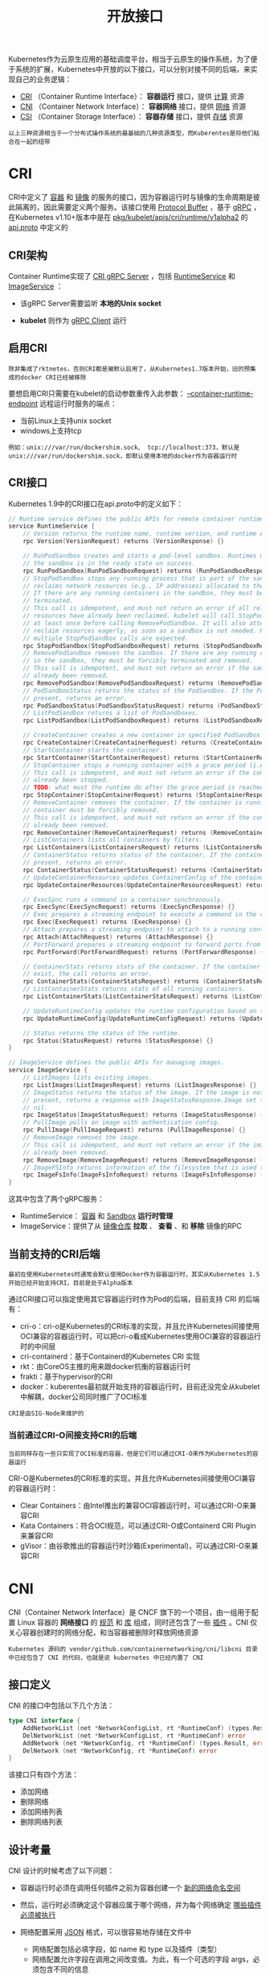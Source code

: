 #+TITLE: 开放接口
#+HTML_HEAD: <link rel="stylesheet" type="text/css" href="../../css/main.css" />
#+HTML_LINK_UP: etcd.html   
#+HTML_LINK_HOME: architecture.html
#+OPTIONS: num:nil timestamp:nil ^:nil

Kubernetes作为云原生应用的基础调度平台，相当于云原生的操作系统，为了便于系统的扩展，Kubernetes中开放的以下接口，可以分别对接不同的后端，来实现自己的业务逻辑：
+ _CRI_ （Container Runtime Interface）： *容器运行* 接口，提供 _计算_ 资源
+ _CNI_ （Container Network Interface）： *容器网络* 接口，提供 _网络_ 资源
+ _CSI_ （Container Storage Interface）： *容器存储* 接口，提供 _存储_ 资源 

#+BEGIN_EXAMPLE
以上三种资源相当于一个分布式操作系统的最基础的几种资源类型，而Kuberentes是将他们粘合在一起的纽带
#+END_EXAMPLE

#+ATTR_HTML: image :width 70% 
[[file:../../pic/open-interfaces.jpg]]
* CRI
  CRI中定义了 _容器_ 和 _镜像_ 的服务的接口，因为容器运行时与镜像的生命周期是彼此隔离的，因此需要定义两个服务。该接口使用 _Protocol Buffer_ ，基于 _gRPC_ ，在Kubernetes v1.10+版本中是在 _pkg/kubelet/apis/cri/runtime/v1alpha2_ 的 _api.proto_ 中定义的
** CRI架构
   Container Runtime实现了 _CRI gRPC Server_ ，包括 _RuntimeService_ 和 _ImageService_ ：
   + 该gRPC Server需要监听 *本地的Unix socket* 
   + *kubelet* 则作为 _gRPC Client_ 运行 

     #+ATTR_HTML: image :width 70% 
     [[file:../../pic/cri-architecture.png]]
** 启用CRI
   #+BEGIN_EXAMPLE
     除非集成了rktnetes，否则CRI都是被默认启用了，从Kubernetes1.7版本开始，旧的预集成的docker CRI已经被移除
   #+END_EXAMPLE
   要想启用CRI只需要在kubelet的启动参数重传入此参数： _--container-runtime-endpoint_ 远程运行时服务的端点：
   + 当前Linux上支持unix socket
   + windows上支持tcp

   #+BEGIN_EXAMPLE
     例如：unix:///var/run/dockershim.sock、 tcp://localhost:373，默认是unix:///var/run/dockershim.sock，即默认使用本地的docker作为容器运行时
   #+END_EXAMPLE
** CRI接口
   Kubernetes 1.9中的CRI接口在api.proto中的定义如下：

   #+BEGIN_SRC go 
  // Runtime service defines the public APIs for remote container runtimes
  service RuntimeService {
	  // Version returns the runtime name, runtime version, and runtime API version.
	  rpc Version(VersionRequest) returns (VersionResponse) {}

	  // RunPodSandbox creates and starts a pod-level sandbox. Runtimes must ensure
	  // the sandbox is in the ready state on success.
	  rpc RunPodSandbox(RunPodSandboxRequest) returns (RunPodSandboxResponse) {}
	  // StopPodSandbox stops any running process that is part of the sandbox and
	  // reclaims network resources (e.g., IP addresses) allocated to the sandbox.
	  // If there are any running containers in the sandbox, they must be forcibly
	  // terminated.
	  // This call is idempotent, and must not return an error if all relevant
	  // resources have already been reclaimed. kubelet will call StopPodSandbox
	  // at least once before calling RemovePodSandbox. It will also attempt to
	  // reclaim resources eagerly, as soon as a sandbox is not needed. Hence,
	  // multiple StopPodSandbox calls are expected.
	  rpc StopPodSandbox(StopPodSandboxRequest) returns (StopPodSandboxResponse) {}
	  // RemovePodSandbox removes the sandbox. If there are any running containers
	  // in the sandbox, they must be forcibly terminated and removed.
	  // This call is idempotent, and must not return an error if the sandbox has
	  // already been removed.
	  rpc RemovePodSandbox(RemovePodSandboxRequest) returns (RemovePodSandboxResponse) {}
	  // PodSandboxStatus returns the status of the PodSandbox. If the PodSandbox is not
	  // present, returns an error.
	  rpc PodSandboxStatus(PodSandboxStatusRequest) returns (PodSandboxStatusResponse) {}
	  // ListPodSandbox returns a list of PodSandboxes.
	  rpc ListPodSandbox(ListPodSandboxRequest) returns (ListPodSandboxResponse) {}

	  // CreateContainer creates a new container in specified PodSandbox
	  rpc CreateContainer(CreateContainerRequest) returns (CreateContainerResponse) {}
	  // StartContainer starts the container.
	  rpc StartContainer(StartContainerRequest) returns (StartContainerResponse) {}
	  // StopContainer stops a running container with a grace period (i.e., timeout).
	  // This call is idempotent, and must not return an error if the container has
	  // already been stopped.
	  // TODO: what must the runtime do after the grace period is reached?
	  rpc StopContainer(StopContainerRequest) returns (StopContainerResponse) {}
	  // RemoveContainer removes the container. If the container is running, the
	  // container must be forcibly removed.
	  // This call is idempotent, and must not return an error if the container has
	  // already been removed.
	  rpc RemoveContainer(RemoveContainerRequest) returns (RemoveContainerResponse) {}
	  // ListContainers lists all containers by filters.
	  rpc ListContainers(ListContainersRequest) returns (ListContainersResponse) {}
	  // ContainerStatus returns status of the container. If the container is not
	  // present, returns an error.
	  rpc ContainerStatus(ContainerStatusRequest) returns (ContainerStatusResponse) {}
	  // UpdateContainerResources updates ContainerConfig of the container.
	  rpc UpdateContainerResources(UpdateContainerResourcesRequest) returns (UpdateContainerResourcesResponse) {}

	  // ExecSync runs a command in a container synchronously.
	  rpc ExecSync(ExecSyncRequest) returns (ExecSyncResponse) {}
	  // Exec prepares a streaming endpoint to execute a command in the container.
	  rpc Exec(ExecRequest) returns (ExecResponse) {}
	  // Attach prepares a streaming endpoint to attach to a running container.
	  rpc Attach(AttachRequest) returns (AttachResponse) {}
	  // PortForward prepares a streaming endpoint to forward ports from a PodSandbox.
	  rpc PortForward(PortForwardRequest) returns (PortForwardResponse) {}

	  // ContainerStats returns stats of the container. If the container does not
	  // exist, the call returns an error.
	  rpc ContainerStats(ContainerStatsRequest) returns (ContainerStatsResponse) {}
	  // ListContainerStats returns stats of all running containers.
	  rpc ListContainerStats(ListContainerStatsRequest) returns (ListContainerStatsResponse) {}

	  // UpdateRuntimeConfig updates the runtime configuration based on the given request.
	  rpc UpdateRuntimeConfig(UpdateRuntimeConfigRequest) returns (UpdateRuntimeConfigResponse) {}

	  // Status returns the status of the runtime.
	  rpc Status(StatusRequest) returns (StatusResponse) {}
  }

  // ImageService defines the public APIs for managing images.
  service ImageService {
	  // ListImages lists existing images.
	  rpc ListImages(ListImagesRequest) returns (ListImagesResponse) {}
	  // ImageStatus returns the status of the image. If the image is not
	  // present, returns a response with ImageStatusResponse.Image set to
	  // nil.
	  rpc ImageStatus(ImageStatusRequest) returns (ImageStatusResponse) {}
	  // PullImage pulls an image with authentication config.
	  rpc PullImage(PullImageRequest) returns (PullImageResponse) {}
	  // RemoveImage removes the image.
	  // This call is idempotent, and must not return an error if the image has
	  // already been removed.
	  rpc RemoveImage(RemoveImageRequest) returns (RemoveImageResponse) {}
	  // ImageFSInfo returns information of the filesystem that is used to store images.
	  rpc ImageFsInfo(ImageFsInfoRequest) returns (ImageFsInfoResponse) {}
  }
   #+END_SRC
   这其中包含了两个gRPC服务：
   + RuntimeService： _容器_ 和 _Sandbox_ *运行时管理* 
   + ImageService：提供了从 _镜像仓库_ *拉取* 、 *查看* 、和 *移除* 镜像的RPC 
** 当前支持的CRI后端
   #+BEGIN_EXAMPLE
   最初在使用Kubernetes时通常会默认使用Docker作为容器运行时，其实从Kubernetes 1.5开始已经开始支持CRI，目前是处于Alpha版本
   #+END_EXAMPLE
   通过CRI接口可以指定使用其它容器运行时作为Pod的后端，目前支持 CRI 的后端有：
   + cri-o：cri-o是Kubernetes的CRI标准的实现，并且允许Kubernetes间接使用OCI兼容的容器运行时，可以把cri-o看成Kubernetes使用OCI兼容的容器运行时的中间层
   + cri-containerd：基于Containerd的Kubernetes CRI 实现
   + rkt：由CoreOS主推的用来跟docker抗衡的容器运行时
   + frakti：基于hypervisor的CRI
   + docker：kuberentes最初就开始支持的容器运行时，目前还没完全从kubelet中解耦，docker公司同时推广了OCI标准
   #+BEGIN_EXAMPLE
   CRI是由SIG-Node来维护的
   #+END_EXAMPLE
*** 当前通过CRI-O间接支持CRI的后端
    #+BEGIN_EXAMPLE
    当前同样存在一些只实现了OCI标准的容器，但是它们可以通过CRI-O来作为Kubernetes的容器运行
    #+END_EXAMPLE
    CRI-O是Kubernetes的CRI标准的实现，并且允许Kubernetes间接使用OCI兼容的容器运行时：
    + Clear Containers：由Intel推出的兼容OCI容器运行时，可以通过CRI-O来兼容CRI
    + Kata Containers：符合OCI规范，可以通过CRI-O或Containerd CRI Plugin来兼容CRI
    + gVisor：由谷歌推出的容器运行时沙箱(Experimental)，可以通过CRI-O来兼容CRI 

* CNI
  CNI（Container Network Interface）是 CNCF 旗下的一个项目，由一组用于配置 Linux 容器的 *网络接口* 的 _规范_ 和 _库_ 组成，同时还包含了一些 _插件_ 。CNI 仅关心容器创建时的网络分配，和当容器被删除时释放网络资源

  #+BEGIN_EXAMPLE
  Kubernetes 源码的 vendor/github.com/containernetworking/cni/libcni 目录中已经包含了 CNI 的代码，也就是说 kubernetes 中已经内置了 CNI
  #+END_EXAMPLE

** 接口定义
   CNI 的接口中包括以下几个方法：

   #+BEGIN_SRC go 
  type CNI interface {
	  AddNetworkList (net *NetworkConfigList, rt *RuntimeConf) (types.Result, error)
	  DelNetworkList (net *NetworkConfigList, rt *RuntimeConf) error
	  AddNetwork (net *NetworkConfig, rt *RuntimeConf) (types.Result, error)
	  DelNetwork (net *NetworkConfig, rt *RuntimeConf) error
  }
   #+END_SRC

   该接口只有四个方法：
   + 添加网络
   + 删除网络
   + 添加网络列表
   + 删除网络列表 

** 设计考量 
   CNI 设计的时候考虑了以下问题：
   + 容器运行时必须在调用任何插件之前为容器创建一个 _新的网络命名空间_ 
   + 然后，运行时必须确定这个容器应属于哪个网络，并为每个网络确定 _哪些插件必须被执行_ 
   + 网络配置采用 _JSON_ 格式，可以很容易地存储在文件中
     + 网络配置包括必填字段，如 name 和 type 以及插件（类型）
     + 网络配置允许字段在调用之间改变值。为此，有一个可选的字段 args，必须包含不同的信息
   + 容器运行时必须按 *顺序* 为每个网络执行相应的插件，将容器添加到每个网络中
   + 在完成容器生命周期后，运行时必须以 *相反的顺序* 执行插件（相对于执行添加容器的顺序）以将容器与网络断开连接
   + 容器运行时不能为同一容器调用并行操作，但可以为不同的容器调用并行操作
   + 容器运行时必须为容器订阅 ADD 和 DEL 操作，这样 ADD 后面总是跟着相应的 DEL
     #+BEGIN_EXAMPLE
       DEL 可能跟着额外的 DEL，但是，插件应该允许处理多个 DEL（即插件 DEL 应该是幂等的）
     #+END_EXAMPLE
   + 容器必须由 _ContainerID_ 唯一标识。存储状态的插件应该使用（ _网络名称，容器 ID_ ）的主键来完成
   + 运行时不能调用同一个网络名称或容器 ID 执行两次 ADD（没有相应的 DEL）
     #+BEGIN_EXAMPLE
     换句话说，给定的容器 ID 必须只能添加到特定的网络一次
     #+END_EXAMPLE

** CNI 插件
   CNI 插件必须实现一个 _可执行文件_ ，这个文件可以被容器管理系统（例如 rkt 或 Kubernetes）调用。CNI 插件负责：
   1. 将网络接口插入容器网络命名空间
      #+BEGIN_EXAMPLE
      例如，veth 对的一端
      #+END_EXAMPLE
   2. 在主机上进行任何必要的改变
      #+BEGIN_EXAMPLE
      例如将 veth 的另一端连接到网桥
      #+END_EXAMPLE
   3. 将 IP 分配给接口
   4. 通过调用适当的 IPAM 插件来设置与 “IP 地址管理” 部分一致的路由 


*** 操作
    CNI 插件必须支持以下操作 

**** 将容器添加到网络
     参数：
     + 版本：调用者正在使用的 CNI 规范（容器管理系统或调用插件）的版本
     + 容器 ID：由运行时分配的容器的唯一明文标识符。一定不能是空的
     + 网络命名空间路径：要添加的网络名称空间的路径
       #+BEGIN_EXAMPLE
       即 /proc/[pid]/ns/net 或绑定挂载 / 链接
       #+END_EXAMPLE
     + 网络配置：描述容器可以加入的网络的 JSON 文档
     + 额外的参数：这提供了一个替代机制，允许在每个容器上简单配置 CNI 插件
     + 容器内接口的名称：这是应该分配给容器（网络命名空间）内创建的接口的名称，因此它必须符合 Linux 接口名称上的标准限制　

     结果：
     + 接口列表：根据插件的不同，这可以包括沙箱（例如容器或管理程序）接口名称和 / 或主机接口名称，每个接口的硬件地址以及接口所在的沙箱（如果有的话）的详细信息
     + 分配给每个接口的 IP 配置：分配给沙箱和 / 或主机接口的 IPv4 和 / 或 IPv6 地址，网关和路由
     + DNS 信息：包含 nameserver、domain、search domain 和 option 的 DNS 信息的字典

**** 从网络中删除容器
     参数：
     + 版本调用者：正在使用的 CNI 规范（容器管理系统或调用插件）的版本
     + 容器 ID
     + 网络命名空间路径
     + 网络配置
     + 额外的参数
     + 上面定义的容器内的接口的名称。

     #+BEGIN_EXAMPLE
       所有参数应与传递给相应的添加操作的参数相同

       删除操作应释放配置的网络中提供的 containerid 拥有的所有资源
     #+END_EXAMPLE
**** 报告版本
     参数：无

     结果：插件支持的 CNI 规范版本信息 

     #+BEGIN_SRC js
  {“cniVersion”：“0.3.1”，// 此输出使用的 CNI 规范的版本
   “supportedVersions”：[“0.1.0”，“0.2.0”，“0.3.0”，“0.3.1”] // 此插件支持的 CNI 规范版本列表
  }
     #+END_SRC
*** IP 分配
    #+BEGIN_EXAMPLE
      作为容器网络管理的一部分，CNI 插件需要为接口分配（并维护）IP 地址，并安装与该接口相关的所有必要路由

      这给了 CNI 插件很大的灵活性，但也给它带来了很大的负担

      众多的 CNI 插件需要编写相同的代码来支持用户需要的多种 IP 管理方案（例如 dhcp、host-local）
    #+END_EXAMPLE
    为了减轻负担，使 IP 管理策略与 CNI 插件类型解耦，定义了 _IP 地址管理插件_ （IPAM 插件）

    #+BEGIN_EXAMPLE
    CNI 插件的职责是在执行时恰当地调用 IPAM 插件
    #+END_EXAMPLE

**** IPAM 插件
     #+BEGIN_EXAMPLE
       像 CNI 插件一样，调用 IPAM 插件的可执行文件，可执行文件位于预定义的路径列表中，通过 CNI_PATH 指示给 CNI 插件

       IPAM 插件必须接收所有传入 CNI 插件的相同环境变量。就像 CNI 插件一样，IPAM 插件通过 stdin 接收网络配置
     #+END_EXAMPLE

     + IPAM 插件必须确定接口 IP/subnet，网关和路由，并将此信息返回到 “主” 插件来应用配置
     + IPAM 插件可以通过协议（例如 dhcp）、存储在本地文件系统上的数据、网络配置文件的 “ipam” 部分或上述的组合来获得信息 

** 可用插件

*** Main：接口创建
    + _bridge_ ：创建网桥，并添加主机和容器到该网桥
    + _ipvlan_ ：在容器中添加一个 ipvlan 接口
    + _loopback_ ：创建一个回环接口
    + _macvlan_ ：创建一个新的 MAC 地址，将所有的流量转发到容器
    + _ptp_ ：创建 veth 对
    + _vlan_ ：分配一个 vlan 设备 

*** IPAM
    + _dhcp_ ：在主机上运行守护程序，代表容器发出 DHCP 请求
    + _host-local_ ：维护分配 IP 的本地数据库

*** 其他
    + _flannel_ ：根据 flannel 的配置文件创建接口
    + tuning：调整现有接口的 sysctl 参数
    + _portmap_ ：一个基于 iptables 的 portmapping 插件。将端口从主机的地址空间映射到容器 

* CSI 
  CSI 代表容器存储接口

  #+BEGIN_EXAMPLE
    CSI 试图建立一个行业标准接口的规范，借助 CSI 容器编排系统（CO）可以将任意存储系统暴露给自己的容器工作负载
  #+END_EXAMPLE

  _csi 卷类型_ 是一种 _out-tree_ （即跟其它存储插件在同一个代码路径下，随 Kubernetes 的代码同时编译的） 的 CSI 卷插件，用于 Pod 与在同一节点上运行的外部 CSI 卷驱动程序交互。部署 CSI 兼容卷驱动后，用户可以使用 csi 作为卷类型来挂载驱动提供的存储 

  #+BEGIN_EXAMPLE
    CSI 持久化卷支持是在 Kubernetes v1.9 中引入的，作为一个 alpha 特性，必须由集群管理员明确启用

    换句话说，集群管理员需要在 apiserver、controller-manager 和 kubelet 组件的 “--feature-gates =” 标志中加上 “CSIPersistentVolume = true”
  #+END_EXAMPLE

  CSI 持久化卷具有以下字段可供用户指定：
  + _driver_ ：一个字符串值，指定要使用的卷驱动程序的名称。必须少于 63 个字符，并以一个字符开头。驱动程序名称可以包含 '.' '-' '_' 或数字
  + _volumeHandle_ ：一个字符串值，唯一标识从 CSI 卷插件的 CreateVolume 调用返回的卷名。随后在卷驱动程序的所有后续调用中使用卷句柄来引用该卷
  + _readOnly_ ：一个可选的布尔值，指示卷是否被发布为只读。默认是 false

** 使用

*** 动态配置
    可以通过为 CSI 创建插件 _StorageClass_ 来支持动态配置的 CSI Storage 插件启用自动创建/删除 

    #+BEGIN_EXAMPLE
      例如，以下 StorageClass 允许通过名为 com.example.team/csi-driver 的 CSI Volume Plugin 动态创建 “fast-storage” Volume
    #+END_EXAMPLE 

    #+BEGIN_SRC yaml 
  kind: StorageClass
  apiVersion: storage.k8s.io/v1
  metadata:
    name: fast-storage
  provisioner: com.example.team/csi-driver
  parameters:
    type: pd-ssd
    #+END_SRC

    要触发动态配置，请创建一个 _PersistentVolumeClaim_ 对象

    #+BEGIN_EXAMPLE
    例如，下面的 PersistentVolumeClaim 可以使用上面的 StorageClass 触发动态配置
    #+END_EXAMPLE

    #+BEGIN_SRC yaml 
  apiVersion: v1
  kind: PersistentVolumeClaim
  metadata:
    name: my-request-for-storage
  spec:
    accessModes:
    - ReadWriteOnce
    resources:
      requests:
	storage: 5Gi
    storageClassName: fast-storage
    #+END_SRC

    当动态创建 Volume 时：
    1. 通过 _CreateVolume_ 调用，将参数 _type：pd-ssd_ 传递给 *CSI 插件* _com.example.team/csi-driver_
    2. 作为响应， _外部 Volume 插件_ 会 *创建* 一个 _新 Volume_ ，然后自动创建一个 _PersistentVolume 对象_ 来 *对应* 前面的 _PVC_ 
    3. Kubernetes 会将新的 PersistentVolume 对象 *绑定* 到 PersistentVolumeClaim，使其可以使用

    #+BEGIN_EXAMPLE
      如果 fast-storage StorageClass 被标记为默认值，则不需要在 PersistentVolumeClaim 中包含 StorageClassName，它将被默认使用
    #+END_EXAMPLE

*** 预配置 Volume
    可以通过手动创建一个 PersistentVolume 对象来展示现有 Volumes，从而在 Kubernetes 中暴露预先存在的 Volume

    #+BEGIN_EXAMPLE
      例如，暴露属于 com.example.team/csi-driver 这个 CSI 插件的 existingVolumeName Volume
    #+END_EXAMPLE

    #+BEGIN_SRC yaml 
  apiVersion: v1
  kind: PersistentVolume
  metadata:
    name: my-manually-created-pv
  spec:
    capacity:
      storage: 5Gi
    accessModes:
      - ReadWriteOnce
    persistentVolumeReclaimPolicy: Retain
    csi:
      driver: com.example.team/csi-driver
      volumeHandle: existingVolumeName
      readOnly: false
    #+END_SRC

*** 附着和挂载
    可以在任何的 pod 或者 pod 的 template 中引用绑定到 CSI volume 上的 PersistentVolumeClaim：

    #+BEGIN_SRC yaml 
  kind: Pod
  apiVersion: v1
  metadata:
    name: my-pod
  spec:
    containers:
      - name: my-frontend
	image: dockerfile/nginx
	volumeMounts:
	- mountPath: "/var/www/html"
	  name: my-csi-volume
    volumes:
      - name: my-csi-volume
	persistentVolumeClaim:
	  claimName: my-request-for-storage
    #+END_SRC

    当一个引用了 CSI Volume 的 pod 被调度时， Kubernetes 将针对外部 CSI 插件进行相应的操作，以确保特定的 Volume 被 attached、mounted， 并且能被 pod 中的容器使用

** 创建 CSI 驱动
   Kubernetes 尽可能少地指定 CSI Volume 驱动程序的打包和部署规范
   #+BEGIN_EXAMPLE
     最低要求文件还包含概述部分，提供了在 Kubernetes 上部署任意容器化 CSI 驱动程序的建议机制

     存储提供商可以运用这个机制来简化 Kubernetes 上容器式 CSI 兼容 Volume 驱动程序的部署
   #+END_EXAMPLE
   作为推荐部署的一部分，Kubernetes 团队提供以下 sidecar（辅助）容器：
   + External-attacher: 可监听 Kubernetes VolumeAttachment 对象并触发 ControllerPublish 和 ControllerUnPublish 操作的 sidecar 容器，通过 CSI endpoint 触发
   + External-provisioner: 监听 Kubernetes PersistentVolumeClaim 对象的 sidecar 容器，并触发对 CSI 端点的 CreateVolume 和DeleteVolume 操作
   + Driver-registrar(DEPRECATED): 使用 Kubelet（将来）注册 CSI 驱动程序的 sidecar 容器，并将 NodeId （通过 GetNodeID 调用检索到 CSI endpoint）添加到 Kubernetes Node API 对象的 annotation 里面
   + Cluster Driver Registrar: 创建 CSIDriver 这个集群范围的 CRD 对象
   + Node Driver Registrar: 替代 Driver-registrar 

   #+BEGIN_EXAMPLE
     存储供应商完全可以使用这些组件来为其插件构建 Kubernetes Deployment，同时让它们的 CSI 驱动程序完全意识不到 Kubernetes 的存在

     另外 CSI 驱动完全是由第三方存储供应商自己维护的，在 kubernetes 1.9 版本中 CSI 还处于 alpha 版本
   #+END_EXAMPLE


